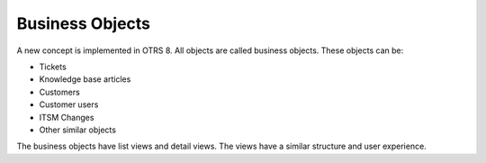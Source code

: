 Business Objects
================

A new concept is implemented in OTRS 8. All objects are called business objects. These objects can be:

- Tickets
- Knowledge base articles
- Customers
- Customer users
- ITSM Changes
- Other similar objects

The business objects have list views and detail views. The views have a similar structure and user experience.
